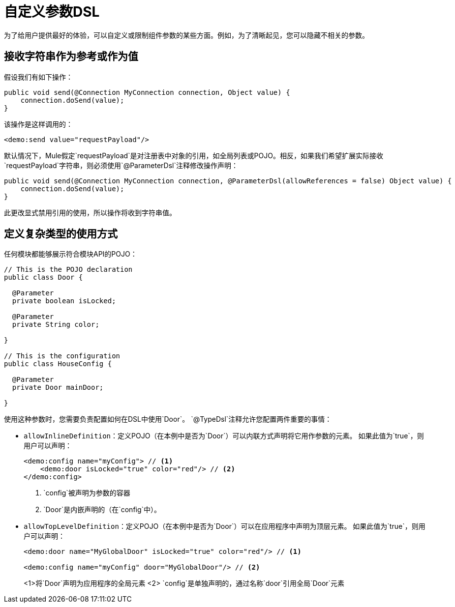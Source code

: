 = 自定义参数DSL

:keywords: parameter, parameters, mule, sdk, dsl, xml, syntax


为了给用户提供最好的体验，可以自定义或限制组件参数的某些方面。例如，为了清晰起见，您可以隐藏不相关的参数。

== 接收字符串作为参考或作为值

假设我们有如下操作：

[source, Java, linenums]
----
public void send(@Connection MyConnection connection, Object value) {
    connection.doSend(value);
}
----

该操作是这样调用的：

[source, xml, linenums]
----
<demo:send value="requestPayload"/>
----

默认情况下，Mule假定`requestPayload`是对注册表中对象的引用，如全局列表或POJO。相反，如果我们希望扩展实际接收`requestPayload`字符串，则必须使用`@ParameterDsl`注释修改操作声明：

[source, Java, linenums]
----
public void send(@Connection MyConnection connection, @ParameterDsl(allowReferences = false) Object value) {
    connection.doSend(value);
}
----

此更改显式禁用引用的使用，所以操作将收到字符串值。

== 定义复杂类型的使用方式

任何模块都能够展示符合模块API的POJO：

[source, Java, linenums]
----
// This is the POJO declaration
public class Door {

  @Parameter
  private boolean isLocked;

  @Parameter
  private String color;

}

// This is the configuration
public class HouseConfig {

  @Parameter
  private Door mainDoor;

}
----

使用这种参数时，您需要负责配置如何在DSL中使用`Door`。 `@TypeDsl`注释允许您配置两件重要的事情：

*  `allowInlineDefinition`：定义POJO（在本例中是否为`Door`）可以内联方式声明将它用作参数的元素。
如果此值为`true`，则用户可以声明：

+
[source, xml, linenums]
----
<demo:config name="myConfig"> // <1>
    <demo:door isLocked="true" color="red"/> // <2>
</demo:config>
----

+
<1> `config`被声明为参数的容器
<2> `Door`是内嵌声明的（在`config`中）。

*  `allowTopLevelDefinition`：定义POJO（在本例中是否为`Door`）可以在应用程序中声明为顶层元素。
如果此值为`true`，则用户可以声明：

+
[source, xml, linenums]
----
<demo:door name="MyGlobalDoor" isLocked="true" color="red"/> // <1>

<demo:config name="myConfig" door="MyGlobalDoor"/> // <2>
----

+
<1>将`Door`声明为应用程序的全局元素
<2> `config`是单独声明的，通过名称`door`引用全局`Door`元素
